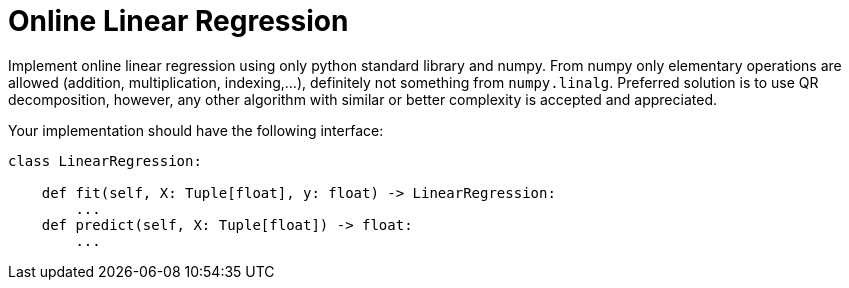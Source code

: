 = Online Linear Regression

Implement online linear regression using only python standard library and numpy.
From numpy only elementary operations are allowed (addition, multiplication, indexing,...), definitely not something from `numpy.linalg`.
Preferred solution is to use QR decomposition, however, any other algorithm with similar or better complexity is accepted and appreciated.

Your implementation should have the following interface:

[source,python]
```
class LinearRegression:

    def fit(self, X: Tuple[float], y: float) -> LinearRegression:
        ...
    def predict(self, X: Tuple[float]) -> float:
        ...
```
